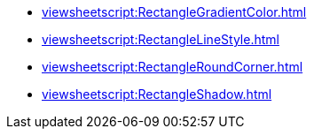 **** xref:viewsheetscript:RectangleGradientColor.adoc[]
**** xref:viewsheetscript:RectangleLineStyle.adoc[]
**** xref:viewsheetscript:RectangleRoundCorner.adoc[]
**** xref:viewsheetscript:RectangleShadow.adoc[]